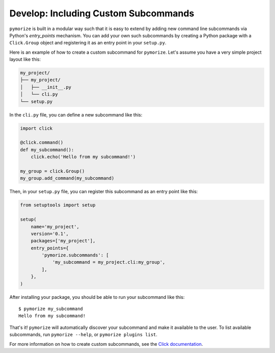 ======================================
Develop: Including Custom Subcommands
======================================

``pymorize`` is built in a modular way such that it is easy to extend by adding new command line subcommands via Python's `entry_points` mechanism.
You can add your own such subcommands by creating a Python package with a ``Click.Group`` object and registering it as an entry point in your ``setup.py``.

Here is an example of how to create a custom subcommand for ``pymorize``. Let's assume you have a very simple project layout like this:

.. code-block:: bash

    my_project/
    ├── my_project/
    │   ├── __init__.py
    │   └── cli.py
    └── setup.py

In the ``cli.py`` file, you can define a new subcommand like this:

.. code-block:: python

    import click

    @click.command()
    def my_subcommand():
        click.echo('Hello from my subcommand!')

    my_group = click.Group()
    my_group.add_command(my_subcommand)

Then, in your ``setup.py`` file, you can register this subcommand as an entry point like this:

.. code-block:: python

    from setuptools import setup

    setup(
        name='my_project',
        version='0.1',
        packages=['my_project'],
        entry_points={
            'pymorize.subcommands': [
                'my_subcommand = my_project.cli:my_group',
            ],
        },
    )

After installing your package, you should be able to run your subcommand like this::

    $ pymorize my_subcommand
    Hello from my subcommand!

That's it! ``pymorize`` will automatically discover your subcommand and make it available to the user. To list available subcommands, run ``pymorize --help``, or ``pymorize plugins list``.

For more information on how to create custom subcommands, see the `Click documentation <https://click.palletsprojects.com/en/7.x/setuptools/#setuptools-integration>`_.
